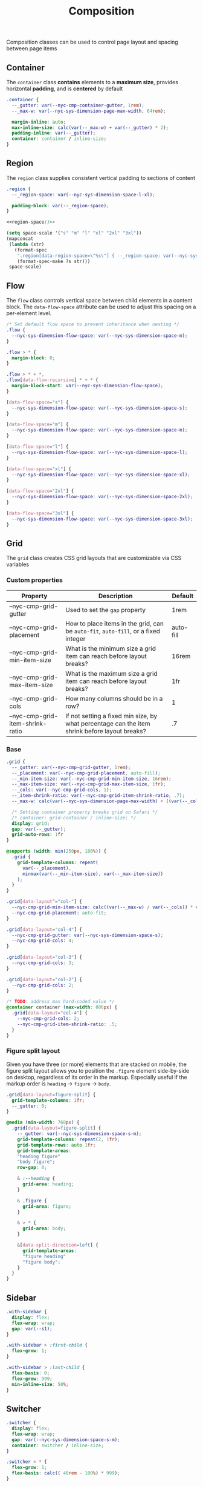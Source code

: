 #+title: Composition

Composition classes can be used to control page layout and spacing
between page items

** Container

The =container= class *contains* elements to a *maximum size*, provides
horizontal *padding*, and is *centered* by default

#+BEGIN_SRC css :noweb-ref container :noweb yes
  .container {
    --_gutter: var(--nyc-cmp-container-gutter, 1rem);
    --_max-w: var(--nyc-sys-dimension-page-max-width, 64rem);

    margin-inline: auto;
    max-inline-size: calc(var(--_max-w) + var(--_gutter) * 2);
    padding-inline: var(--_gutter);
    container: container / inline-size;
  }
#+END_SRC

** Region

The =region= class supplies consistent vertical padding to sections of content

#+BEGIN_SRC css :noweb-ref region :noweb yes
  .region {
    --_region-space: var(--nyc-sys-dimension-space-l-xl);

    padding-block: var(--_region-space);
  }

  <<region-space()>>
#+END_SRC

#+name: region-space
#+begin_src emacs-lisp
  (setq space-scale '("s" "m" "l" "xl" "2xl" "3xl"))
  (mapconcat
   (lambda (str)
     (format-spec
      ".region[data-region-space=\"%s\"] { --_region-space: var(--nyc-sys-dimension-space-%s); }\n"
      (format-spec-make ?s str)))
   space-scale)
#+end_src

** Flow

The =flow= class controls vertical space between child elements in a
content block. The =data-flow-space= attribute can be used to adjust
this spacing on a per-element level.

#+begin_src css :noweb-ref flow
  /* Set default flow space to prevent inheritance when nesting */
  .flow {
    --nyc-sys-dimension-flow-space: var(--nyc-sys-dimension-space-m);
  }

  .flow > * {
    margin-block: 0;
  }

  .flow > * + *,
  .flow[data-flow-recursive] * + * {
    margin-block-start: var(--nyc-sys-dimension-flow-space);
  }

  [data-flow-space="s"] {
    --nyc-sys-dimension-flow-space: var(--nyc-sys-dimension-space-s);
  }

  [data-flow-space="m"] {
    --nyc-sys-dimension-flow-space: var(--nyc-sys-dimension-space-m);
  }

  [data-flow-space="l"] {
    --nyc-sys-dimension-flow-space: var(--nyc-sys-dimension-space-l);
  }

  [data-flow-space="xl"] {
    --nyc-sys-dimension-flow-space: var(--nyc-sys-dimension-space-xl);
  }

  [data-flow-space="2xl"] {
    --nyc-sys-dimension-flow-space: var(--nyc-sys-dimension-space-2xl);
  }

  [data-flow-space="3xl"] {
    --nyc-sys-dimension-flow-space: var(--nyc-sys-dimension-space-3xl);
  }
#+end_src

** Grid

The =grid= class creates CSS grid layouts that are customizable via CSS
variables

*** Custom properties

| Property                         | Description                                                                          | Default   |
|----------------------------------+--------------------------------------------------------------------------------------+-----------|
| --nyc-cmp-grid-gutter            | Used to set the =gap= property                                                         | 1rem      |
| --nyc-cmp-grid-placement         | How to place items in the grid, can be ~auto-fit~, ~auto-fill~, or a fixed integer       | auto-fill |
| --nyc-cmp-grid-min-item-size     | What is the minimum size a grid item can reach before layout breaks?                 | 16rem     |
| --nyc-cmp-grid-max-item-size     | What is the maximum size a grid item can reach before layout breaks?                 | 1fr       |
| --nyc-cmp-grid-cols              | How many columns should be in a row?                                                 | 1         |
| --nyc-cmp-grid-item-shrink-ratio | If not setting a fixed min size, by what percentage can the item shrink before layout breaks? | .7        |

*** Base

#+BEGIN_SRC css :noweb-ref grid
  .grid {
    --_gutter: var(--nyc-cmp-grid-gutter, 1rem);
    --_placement: var(--nyc-cmp-grid-placement, auto-fill);
    --_min-item-size: var(--nyc-cmp-grid-min-item-size, 16rem);
    --_max-item-size: var(--nyc-cmp-grid-max-item-size, 1fr);
    --_cols: var(--nyc-cmp-grid-cols, 1);
    --_item-shrink-ratio: var(--nyc-cmp-grid-item-shrink-ratio, .7);
    --_max-w: calc(var(--nyc-sys-dimension-page-max-width) + ((var(--_cols) - 1) * var(--_gutter)));

    /* Setting container property breaks grid on Safari */
    /* container: grid-container / inline-size; */
    display: grid;
    gap: var(--_gutter);
    grid-auto-rows: 1fr
  }

  @supports (width: min(250px, 100%)) {
    .grid {
      grid-template-columns: repeat(
        var(--_placement),
        minmax(var(--_min-item-size), var(--_max-item-size))
      );
    }
  }

  .grid[data-layout^="col-"] {
    --nyc-cmp-grid-min-item-size: calc((var(--_max-w) / var(--_cols)) * var(--_item-shrink-ratio));
    --nyc-cmp-grid-placement: auto-fit;
  }

  .grid[data-layout="col-4"] {
    --nyc-cmp-grid-gutter: var(--nyc-sys-dimension-space-s);
    --nyc-cmp-grid-cols: 4;
  }

  .grid[data-layout="col-3"] {
    --nyc-cmp-grid-cols: 3;
  }

  .grid[data-layout="col-2"] {
    --nyc-cmp-grid-cols: 2;
  }

  /* TODO: address max hard-coded value */
  @container container (max-width: 806px) {
    .grid[data-layout="col-4"] {
      --nyc-cmp-grid-cols: 2;
      --nyc-cmp-grid-item-shrink-ratio: .5;
    }
  }
#+END_SRC

*** Figure split layout

Given you have three (or more) elements that are stacked on mobile,
the figure split layout allows you to position the =.figure= element
side-by-side on desktop, regardless of its order in the
markup. Especially useful if the markup order is =heading= -> =figure= ->
=body=.

#+begin_src css :noweb-ref grid
  .grid[data-layout=figure-split] {
    grid-template-columns: 1fr;
    --_gutter: 0;
  }

  @media (min-width: 768px) {
    .grid[data-layout=figure-split] {
      --_gutter: var(--nyc-sys-dimension-space-s-m);
      grid-template-columns: repeat(2, 1fr);
      grid-template-rows: auto 1fr;
      grid-template-areas:
      "heading figure"
      "body figure";
      row-gap: 0;

      & :--heading {
        grid-area: heading;
      }

      & .figure {
        grid-area: figure;
      }

      & > * {
        grid-area: body;
      }

      &[data-split-direction=left] {
        grid-template-areas:
        "figure heading"
        "figure body";
      }
    }
  }
#+end_src

** Sidebar

#+BEGIN_SRC css :noweb-ref sidebar
  .with-sidebar {
    display: flex;
    flex-wrap: wrap;
    gap: var(--s1);
  }

  .with-sidebar > :first-child {
    flex-grow: 1;
  }

  .with-sidebar > :last-child {
    flex-basis: 0;
    flex-grow: 999;
    min-inline-size: 50%;
  }
#+END_SRC

** Switcher

#+begin_src css :noweb-ref switcher
  .switcher {
    display: flex;
    flex-wrap: wrap;
    gap: var(--nyc-sys-dimension-space-s-m);
    container: switcher / inline-size;
  }

  .switcher > * {
    flex-grow: 1;
    flex-basis: calc(( 40rem - 100%) * 999);
  }

  .switcher > :nth-last-child(n+ 4),
  .switcher > :nth-last-child(n+ 4) ~ * {
    flex-basis: 100%;
  }

  .switcher[data-layout="col-1-3-2"] {
    & > :nth-child(2) {
      order: 3;
    }

    & > :nth-child(3) {
      flex-grow: 2;
    }
  }

  @container switcher (max-width: 40rem) {
    .switchert[data-layout="col-1-3-2"] {
      & > :nth-child(2) {
        order: initial;
      }
    }
  }
#+end_src

** Appendix :noexport:

#+BEGIN_SRC css :tangle src/index.css :noweb yes
  /* Composition classes */

  /* Container */

  <<container>>

  /* Region */

  <<region>>

  /* Flow */

  <<flow>>

  /* Grid */

  <<grid>>

  /* Sidebar */

  <<sidebar>>

  /* Switcher */

  <<switcher>>
#+END_SRC
